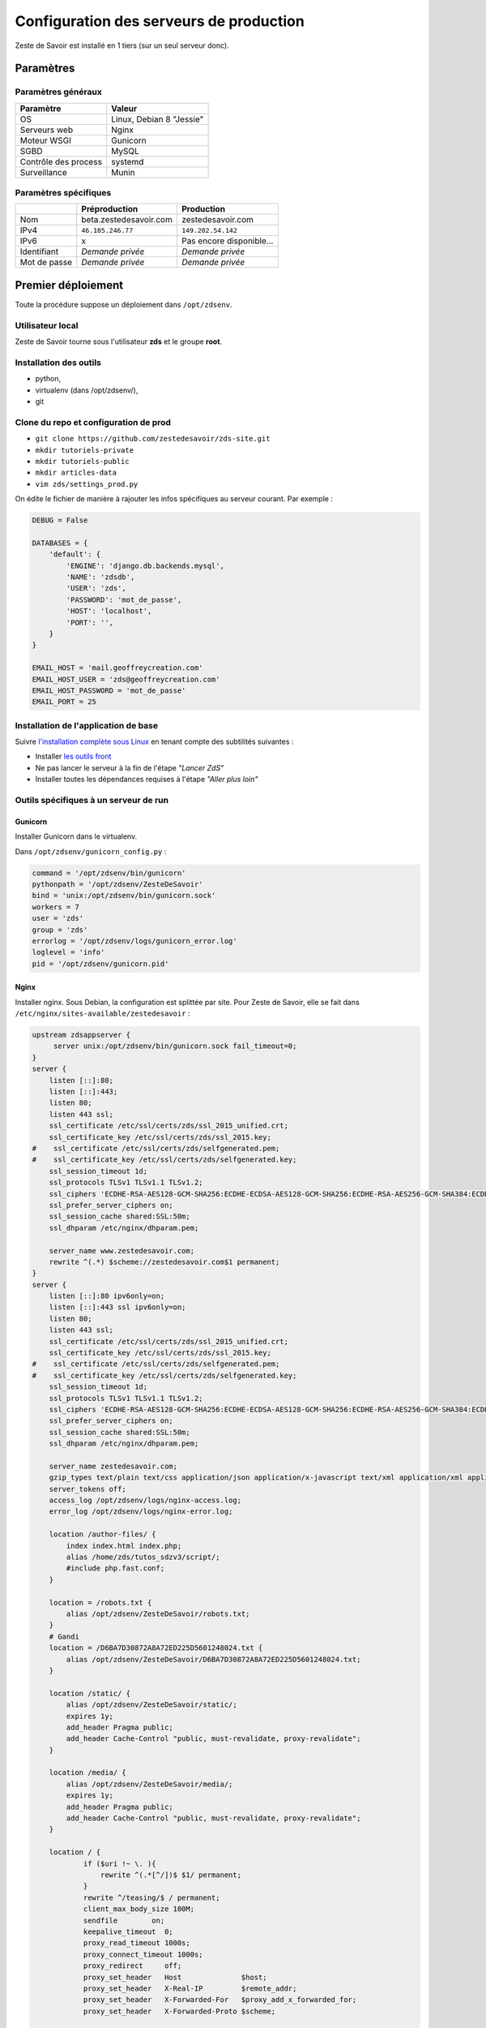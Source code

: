 ========================================
Configuration des serveurs de production
========================================

Zeste de Savoir est installé en 1 tiers (sur un seul serveur donc).

Paramètres
==========

Paramètres généraux
-------------------

+------------------------+----------------------------+
| Paramètre              | Valeur                     |
+========================+============================+
| OS                     | Linux, Debian 8 "Jessie"   |
+------------------------+----------------------------+
| Serveurs web           | Nginx                      |
+------------------------+----------------------------+
| Moteur WSGI            | Gunicorn                   |
+------------------------+----------------------------+
| SGBD                   | MySQL                      |
+------------------------+----------------------------+
| Contrôle des process   | systemd                    |
+------------------------+----------------------------+
| Surveillance           | Munin                      |
+------------------------+----------------------------+

Paramètres spécifiques
----------------------

+----------------+-----------------------------+-----------------------------+
|                | Préproduction               | Production                  |
+================+=============================+=============================+
| Nom            | beta.zestedesavoir.com      | zestedesavoir.com           |
+----------------+-----------------------------+-----------------------------+
| IPv4           | ``46.105.246.77``           | ``149.202.54.142``          |
+----------------+-----------------------------+-----------------------------+
| IPv6           | x                           | Pas encore disponible…      |
+----------------+-----------------------------+-----------------------------+
| Identifiant    | *Demande privée*            | *Demande privée*            |
+----------------+-----------------------------+-----------------------------+
| Mot de passe   | *Demande privée*            | *Demande privée*            |
+----------------+-----------------------------+-----------------------------+

Premier déploiement
===================

Toute la procédure suppose un déploiement dans ``/opt/zdsenv``.

Utilisateur local
-----------------

Zeste de Savoir tourne sous l'utilisateur **zds** et le groupe **root**.

Installation des outils
-----------------------

-  python,
-  virtualenv (dans /opt/zdsenv/),
-  git

Clone du repo et configuration de prod
--------------------------------------

-  ``git clone https://github.com/zestedesavoir/zds-site.git``
-  ``mkdir tutoriels-private``
-  ``mkdir tutoriels-public``
-  ``mkdir articles-data``
-  ``vim zds/settings_prod.py``

On édite le fichier de manière à rajouter les infos spécifiques au serveur courant. Par exemple :

.. code:: python

    DEBUG = False

    DATABASES = {
        'default': {
            'ENGINE': 'django.db.backends.mysql',
            'NAME': 'zdsdb',
            'USER': 'zds',
            'PASSWORD': 'mot_de_passe',
            'HOST': 'localhost',
            'PORT': '',
        }
    }

    EMAIL_HOST = 'mail.geoffreycreation.com'
    EMAIL_HOST_USER = 'zds@geoffreycreation.com'
    EMAIL_HOST_PASSWORD = 'mot_de_passe'
    EMAIL_PORT = 25

Installation de l'application de base
-------------------------------------

Suivre `l'installation complète sous Linux <backend-linux-install.html>`__ en tenant compte des subtilités suivantes :

-  Installer `les outils front <frontend-install.md>`__
-  Ne pas lancer le serveur à la fin de l'étape *"Lancer ZdS"*
-  Installer toutes les dépendances requises à l'étape *"Aller plus loin"*

Outils spécifiques à un serveur de run
--------------------------------------

Gunicorn
~~~~~~~~

Installer Gunicorn dans le virtualenv.

Dans ``/opt/zdsenv/gunicorn_config.py`` :

.. code:: python

    command = '/opt/zdsenv/bin/gunicorn'
    pythonpath = '/opt/zdsenv/ZesteDeSavoir'
    bind = 'unix:/opt/zdsenv/bin/gunicorn.sock'
    workers = 7
    user = 'zds'
    group = 'zds'
    errorlog = '/opt/zdsenv/logs/gunicorn_error.log'
    loglevel = 'info'
    pid = '/opt/zdsenv/gunicorn.pid'


Nginx
~~~~~

Installer nginx. Sous Debian, la configuration est splittée par site. Pour Zeste de Savoir, elle se fait dans ``/etc/nginx/sites-available/zestedesavoir`` :

.. code:: text

    upstream zdsappserver {
         server unix:/opt/zdsenv/bin/gunicorn.sock fail_timeout=0;
    }
    server {
        listen [::]:80;
        listen [::]:443;
        listen 80;
        listen 443 ssl;
        ssl_certificate /etc/ssl/certs/zds/ssl_2015_unified.crt;
        ssl_certificate_key /etc/ssl/certs/zds/ssl_2015.key;
    #    ssl_certificate /etc/ssl/certs/zds/selfgenerated.pem;
    #    ssl_certificate_key /etc/ssl/certs/zds/selfgenerated.key;
        ssl_session_timeout 1d;
        ssl_protocols TLSv1 TLSv1.1 TLSv1.2;
        ssl_ciphers 'ECDHE-RSA-AES128-GCM-SHA256:ECDHE-ECDSA-AES128-GCM-SHA256:ECDHE-RSA-AES256-GCM-SHA384:ECDHE-ECDSA-AES256-GCM-SHA384:DHE-RSA-AES128-GCM-SHA256:DHE-DSS-AES128-GCM-SHA256:kEDH+AESGCM:ECDHE-RSA-AES128-SHA256:ECDHE-ECDSA-AES128-SHA256:ECDHE-RSA-AES128-SHA:ECDHE-ECDSA-AES128-SHA:ECDHE-RSA-AES256-SHA384:ECDHE-ECDSA-AES256-SHA384:ECDHE-RSA-AES256-SHA:ECDHE-ECDSA-AES256-SHA:DHE-RSA-AES128-SHA256:DHE-RSA-AES128-SHA:DHE-DSS-AES128-SHA256:DHE-RSA-AES256-SHA256:DHE-DSS-AES256-SHA:DHE-RSA-AES256-SHA:!aNULL:!eNULL:!EXPORT:!DES:!RC4:!3DES:!MD5:!PSK';
        ssl_prefer_server_ciphers on;
        ssl_session_cache shared:SSL:50m;
        ssl_dhparam /etc/nginx/dhparam.pem;

        server_name www.zestedesavoir.com;
        rewrite ^(.*) $scheme://zestedesavoir.com$1 permanent;
    }
    server {
        listen [::]:80 ipv6only=on;
        listen [::]:443 ssl ipv6only=on;
        listen 80;
        listen 443 ssl;
        ssl_certificate /etc/ssl/certs/zds/ssl_2015_unified.crt;
        ssl_certificate_key /etc/ssl/certs/zds/ssl_2015.key;
    #    ssl_certificate /etc/ssl/certs/zds/selfgenerated.pem;
    #    ssl_certificate_key /etc/ssl/certs/zds/selfgenerated.key;
        ssl_session_timeout 1d;
        ssl_protocols TLSv1 TLSv1.1 TLSv1.2;
        ssl_ciphers 'ECDHE-RSA-AES128-GCM-SHA256:ECDHE-ECDSA-AES128-GCM-SHA256:ECDHE-RSA-AES256-GCM-SHA384:ECDHE-ECDSA-AES256-GCM-SHA384:DHE-RSA-AES128-GCM-SHA256:DHE-DSS-AES128-GCM-SHA256:kEDH+AESGCM:ECDHE-RSA-AES128-SHA256:ECDHE-ECDSA-AES128-SHA256:ECDHE-RSA-AES128-SHA:ECDHE-ECDSA-AES128-SHA:ECDHE-RSA-AES256-SHA384:ECDHE-ECDSA-AES256-SHA384:ECDHE-RSA-AES256-SHA:ECDHE-ECDSA-AES256-SHA:DHE-RSA-AES128-SHA256:DHE-RSA-AES128-SHA:DHE-DSS-AES128-SHA256:DHE-RSA-AES256-SHA256:DHE-DSS-AES256-SHA:DHE-RSA-AES256-SHA:!aNULL:!eNULL:!EXPORT:!DES:!RC4:!3DES:!MD5:!PSK';
        ssl_prefer_server_ciphers on;
        ssl_session_cache shared:SSL:50m;
        ssl_dhparam /etc/nginx/dhparam.pem;

        server_name zestedesavoir.com;
        gzip_types text/plain text/css application/json application/x-javascript text/xml application/xml application/xml+rss text/javascript;
        server_tokens off;
        access_log /opt/zdsenv/logs/nginx-access.log;
        error_log /opt/zdsenv/logs/nginx-error.log;

        location /author-files/ {
            index index.html index.php;
            alias /home/zds/tutos_sdzv3/script/;
            #include php.fast.conf;
        }

        location = /robots.txt {
            alias /opt/zdsenv/ZesteDeSavoir/robots.txt;
        }
        # Gandi
        location = /D6BA7D30872A8A72ED225D5601248024.txt {
            alias /opt/zdsenv/ZesteDeSavoir/D6BA7D30872A8A72ED225D5601248024.txt;
        }

        location /static/ {
            alias /opt/zdsenv/ZesteDeSavoir/static/;
            expires 1y;
            add_header Pragma public;
            add_header Cache-Control "public, must-revalidate, proxy-revalidate";
        }

        location /media/ {
            alias /opt/zdsenv/ZesteDeSavoir/media/;
            expires 1y;
            add_header Pragma public;
            add_header Cache-Control "public, must-revalidate, proxy-revalidate";
        }

        location / {
                if ($uri !~ \. ){
                    rewrite ^(.*[^/])$ $1/ permanent;
                }
                rewrite ^/teasing/$ / permanent;
                client_max_body_size 100M;
                sendfile        on;
                keepalive_timeout  0;
                proxy_read_timeout 1000s;
                proxy_connect_timeout 1000s;
                proxy_redirect     off;
                proxy_set_header   Host              $host;
                proxy_set_header   X-Real-IP         $remote_addr;
                proxy_set_header   X-Forwarded-For   $proxy_add_x_forwarded_for;
                proxy_set_header   X-Forwarded-Proto $scheme;

                add_header P3P 'CP="ALL DSP COR PSAa PSDa OUR NOR ONL UNI COM NAV"';
                add_header Strict-Transport-Security max-age=15768000;
                add_header Access-Control-Allow-Origin *;
                add_header X-Clacks-Overhead "GNU Terry Pratchett";

                if (!-f $request_filename) {
                    proxy_pass http://zdsappserver;
                    break;
                }

          }
        # Error pages
        error_page 500 502 503 504 /errors/500.html;
        #location = /500.html {
        #    root /opt/zdsenv/ZesteDeSavoir/templates/;
        #}
        location /errors/ {
            alias /opt/zdsenv/ZesteDeSavoir/errors/;
        }


        # Conf anti-exploit, source : https://www.howtoforge.com/nginx-how-to-block-exploits-sql-injections-file-injections-spam-user-agents-etc
        ## Block SQL injections
        set $block_sql_injections 0;
        if ($query_string ~ "union.*select.*\(") {
            set $block_sql_injections 1;
        }
        if ($query_string ~ "union.*all.*select.*") {
            set $block_sql_injections 1;
        }
        if ($query_string ~ "concat.*\(") {
            set $block_sql_injections 1;
        }
        if ($block_sql_injections = 1) {
            return 403;
        }

        ## Block file injections
        set $block_file_injections 0;
        if ($query_string ~ "[a-zA-Z0-9_]=http://") {
            set $block_file_injections 1;
        }
        if ($query_string ~ "[a-zA-Z0-9_]=(\.\.//?)+") {
            set $block_file_injections 1;
        }
        if ($query_string ~ "[a-zA-Z0-9_]=/([a-z0-9_.]//?)+") {
            set $block_file_injections 1;
        }
        if ($block_file_injections = 1) {
            return 403;
        }

        ## Block common exploits
        set $block_common_exploits 0;
        if ($query_string ~ "(<|%3C).*script.*(>|%3E)") {
            set $block_common_exploits 1;
        }
        if ($query_string ~ "GLOBALS(=|\[|\%[0-9A-Z]{0,2})") {
            set $block_common_exploits 1;
        }
        if ($query_string ~ "_REQUEST(=|\[|\%[0-9A-Z]{0,2})") {
            set $block_common_exploits 1;
        }
        if ($query_string ~ "proc/self/environ") {
            set $block_common_exploits 1;
        }
        if ($query_string ~ "mosConfig_[a-zA-Z_]{1,21}(=|\%3D)") {
            set $block_common_exploits 1;
        }
        if ($query_string ~ "base64_(en|de)code\(.*\)") {
            set $block_common_exploits 1;
        }
        if ($block_common_exploits = 1) {
            return 403;
        }

        ## Block spam
        set $block_spam 0;
        if ($query_string ~ "\b(ultram|unicauca|valium|viagra|vicodin|xanax|ypxaieo)\b") {
            set $block_spam 1;
        }
        if ($query_string ~ "\b(erections|hoodia|huronriveracres|impotence|levitra|libido)\b") {
            set $block_spam 1;
        }
        if ($query_string ~ "\b(ambien|blue\spill|cialis|cocaine|ejaculation|erectile)\b") {
            set $block_spam 1;
        }
        if ($query_string ~ "\b(lipitor|phentermin|pro[sz]ac|sandyauer|tramadol|troyhamby)\b") {
            set $block_spam 1;
        }
        if ($block_spam = 1) {
            return 403;
        }

        ## Block user agents
        set $block_user_agents 0;

        # Don't disable wget if you need it to run cron jobs!
        #if ($http_user_agent ~ "Wget") {
        #    set $block_user_agents 1;
        #}

        # Disable Akeeba Remote Control 2.5 and earlier
        if ($http_user_agent ~ "Indy Library") {
            set $block_user_agents 1;
        }

        # Common bandwidth hoggers and hacking tools.
        if ($http_user_agent ~ "libwww-perl") {
            set $block_user_agents 1;
        }
        if ($http_user_agent ~ "GetRight") {
            set $block_user_agents 1;
        }
        if ($http_user_agent ~ "GetWeb!") {
            set $block_user_agents 1;
        }
        if ($http_user_agent ~ "Go!Zilla") {
            set $block_user_agents 1;
        }
        if ($http_user_agent ~ "Download Demon") {
            set $block_user_agents 1;
        }
        if ($http_user_agent ~ "Go-Ahead-Got-It") {
            set $block_user_agents 1;
        }
        if ($http_user_agent ~ "TurnitinBot") {
            set $block_user_agents 1;
        }
        if ($http_user_agent ~ "GrabNet") {
            set $block_user_agents 1;
        }
        # SpaceFox: adds HTTrack
        if ($http_user_agent ~ "HTTrack") {
            set $block_user_agents 1;
        }


        if ($block_user_agents = 1) {
            return 403;
        }

    }

    server{
        server_name uploads.zestedesavoir.com;
        root /home/zds/tutos_sdzv3/images_distantes;
        index index.html index.htm;
    }


La configuration de la page de maintenance, quant à elle, se fait dans ``/etc/nginx/sites-available/zds-maintenance`` :

.. code:: text

    server {
        listen [::]:80 ipv6only=on;
        listen [::]:443 ssl ipv6only=on;
        listen 80;
        listen 443 ssl;
        ssl_certificate /etc/ssl/certs/zds/ssl_2015_unified.crt;
        ssl_certificate_key /etc/ssl/certs/zds/ssl_2015.key;
        ssl_protocols TLSv1 TLSv1.1 TLSv1.2;
        ssl_ciphers HIGH:!aNULL:!MD5;

            server_name zestedesavoir.com www.zestedesavoir.com;
            gzip_types text/plain text/css application/json application/x-javascript text/xml application/xml application/xml+rss text/javascript;
            access_log off;
            access_log /opt/zdsenv/logs/nginx-access.log;
            error_log /opt/zdsenv/logs/nginx-error.log;
            root /opt/zdsenv/ZesteDeSavoir;

            location /errors/css {
            }

            location /errors/images {
            }

            location / {
                    return 503;
            }

            error_page 503 @maintenance;
            location @maintenance  {
                    rewrite ^.*$ /errors/maintenance.html break;
            }
    }


Solr
~~~~

`Voir la documentation de Solr <install-solr.html>`.

Supervisor
~~~~~~~~~~

Installer supervisor.

Créer deux configurations :

Configuration ZdS
^^^^^^^^^^^^^^^^^

Les confs dans ``/etc/systemd/system/zds.service`` et ``/etc/systemd/system/zds.socket`` permet de lancer le serveur applicatif de Zeste de Savoir (Gunicorn) à l'aide de ``systemctl start zds.{service,socket}`` et l'arrêter avec ``systemctl stop zds.{service,socket}``.

.. code:: text

    [Unit]
    Description=Zeste de Savoir
    Requires=zds.socket
    After=network.target

    [Service]
    PIDFile=/run/gunicorn/pid
    User=zds
    Group=zds
    WorkingDirectory=/opt/zdsenv
    # ExecStart=/opt/zdsenv/bin/gunicorn --pid /run/gunicorn/pid -c /opt/zdsenv/gunicorn_config.py zds.wsgi
    ExecStart=/opt/zdsenv/bin/gunicorn -c /opt/zdsenv/gunicorn_config.py zds.wsgi
    ExecReload=/bin/kill -s HUP $MAINPID
    ExecStop=/bin/kill -s TERM $MAINPID
    PrivateTmp=true

    [Install]
    WantedBy=multi-user.target


.. code:: text

    [Unit]
    Description=ZdS Gunicorn socket

    [Socket]
    #ListenStream=/run/gunicorn/socket
    ListenStream=/opt/zdsenv/bin/gunicorn.sock
    ListenStream=0.0.0.0:9000
    ListenStream=[::]:8000

    [Install]
    WantedBy=sockets.target

Configuration Solr
^^^^^^^^^^^^^^^^^^

La conf dans ``/etc/systemd/system/solr.service`` permet de lancer Solr à l'aide de ``systemctl start solr`` et l'arrêter avec ``systemctl stop solr``.

.. code:: text

    [Unit]
    Description=SolR ZdS
    After=syslog.target network.target remote-fs.target nss-lookup.target

    [Service]
    PIDFile=/run/solrzds/pid
    WorkingDirectory=/opt/zdsenv/apache-solr/example/
    ExecStart=/usr/bin/java -jar start.jar
    User=zds
    Group=zds
    ExecReload=/bin/kill -s HUP $MAINPID
    ExecStop=/bin/kill -s QUIT $MAINPID
    PrivateTmp=true

    [Install]
    WantedBy=multi-user.target

Munin
~~~~~

Configuration générale
^^^^^^^^^^^^^^^^^^^^^^

Installer le noeud Munin : ``apt-get install munin-node``.

On obtient les suggestions de plugins à installer avec ``munin-node-configure --suggest`` et les commandes à lancer pour les activer via ``munin-node-configure --shell``.

Pour l'instant le serveur de graphe est fourni par SpaceFox et `est visible ici <http://munin.kisai.info>`__. Seul SpaceFox peut mettre à jour cette configuration. Le serveur de graphe accède au serveur en SSH avec cette clé publique :

.. code:: text

    ssh-rsa AAAAB3NzaC1yc2EAAAADAQABAAABAQDBsfYaz5d4wtyTM0Xx1TjpJt0LuZ2Il9JZD2+s4hNQToNBaqT3aafG1SuHuQkqjvIQrI28NEkjALQIp4zD7BOeeW9QlAwE7uiebi3FcwLfaPFwq5qvnpyOSmbktCjHX24a14ozgDPY5diPkOsyMdEYz/KTybSvFvgUjzUSCLBQ2EWj0CBktY6cFC45pvVCsdd/ToDsEVbhixyNmlOMc+FB/oT8CC6ZoDezSXQGaO51/zLS8l4ieBIcB4tK3JdJI+fFv5FJsfgMK+DbNV4pikw9qEZJlASQCU69L+YR7MxTXNCqRyQ1Z4qxH4ZdPELmNOoMB8dHxxBX7TGP+Hvpm3AH munin@Yog-Sothoth

Configuration spécifique à ZdS
^^^^^^^^^^^^^^^^^^^^^^^^^^^^^^

Créer les liens vers le plugin Django-Munin :

.. code:: bash

    ln -s /usr/share/munin/plugins/django.py /etc/munin/plugins/zds_active_sessions
    ln -s /usr/share/munin/plugins/django.py /etc/munin/plugins/zds_active_users
    ln -s /usr/share/munin/plugins/django.py /etc/munin/plugins/zds_db_performance
    ln -s /usr/share/munin/plugins/django.py /etc/munin/plugins/zds_total_articles
    ln -s /usr/share/munin/plugins/django.py /etc/munin/plugins/zds_total_mps
    ln -s /usr/share/munin/plugins/django.py /etc/munin/plugins/zds_total_posts
    ln -s /usr/share/munin/plugins/django.py /etc/munin/plugins/zds_total_sessions
    ln -s /usr/share/munin/plugins/django.py /etc/munin/plugins/zds_total_topics
    ln -s /usr/share/munin/plugins/django.py /etc/munin/plugins/zds_total_tutorials
    ln -s /usr/share/munin/plugins/django.py /etc/munin/plugins/zds_total_users

Ajouter les métriques suivantes au fichier ``/etc/munin/plugin-conf.d/munin-node`` :

.. code:: text

    [zds_db_performance]
    env.url http://zestedesavoir.com/munin/db_performance/
    env.graph_category zds

    [zds_total_users]
    env.url http://zestedesavoir.com/munin/total_users/
    env.graph_category zds

    [zds_active_users]
    env.url http://zestedesavoir.com/munin/active_users/
    env.graph_category zds

    [zds_total_sessions]
    env.url http://zestedesavoir.com/munin/total_sessions/
    env.graph_category zds

    [zds_active_sessions]
    env.url http://zestedesavoir.com/munin/active_sessions/
    env.graph_category zds

    [zds_total_topics]
    env.url http://www.zestedesavoir.com/munin/total_topics/
    env.graph_category zds

    [zds_total_posts]
    env.url http://www.zestedesavoir.com/munin/total_posts/
    env.graph_category zds

    [zds_total_mps]
    env.url http://www.zestedesavoir.com/munin/total_mps/
    env.graph_category zds

    [zds_total_tutorials]
    env.url http://www.zestedesavoir.com/munin/total_tutorials/
    env.graph_category zds

    [zds_total_articles]
    env.url http://www.zestedesavoir.com/munin/total_articles/
    env.graph_category zds

Mise à jour d'une instance existante
====================================

`Allez jeter un coup d'oeil à notre script de déploiement <https://github.com/zestedesavoir/zds-site/blob/dev/scripts/update_and_deploy.sh>` ! ;) (lequel appelle `le véritable script de déploiement <https://github.com/zestedesavoir/zds-site/blob/dev/scripts/deploy.sh>`).

Personnalisation d'une instance
===============================

Il est possible de personnaliser ZdS pour n'importe quel site communautaire de partage. Un ensemble de paramètres est disponible dans le fichier ``settings.py`` via un dictionnaire. Vous pourrez donc écraser ces variables par défaut dans votre fichier ``settings_prod.py``. Le dictionnaire de variables relatives au site est donc le suivant :

.. sourcecode:: python

    ZDS_APP = {
        'site': {
            'name': u"ZesteDeSavoir",
            'litteral_name': u"Zeste de Savoir",
            'slogan': u"Zeste de Savoir, la connaissance pour tous et sans pépins",
            'abbr': u"zds",
            'url': u"http://127.0.0.1:8000",
            'dns': u"zestedesavoir.com",
            'email_contact': u"communication@zestedesavoir.com",
            'email_noreply': u"noreply@zestedesavoir.com",
            'repository': u"https://github.com/zestedesavoir/zds-site",
            'short_description': u"",
            'long_description': u"Zeste de Savoir est un site de partage de connaissances "
                                u"sur lequel vous trouverez des tutoriels de tous niveaux, "
                                u"des articles et des forums d'entraide animés par et pour "
                                u"la communauté.",
            'year': u"2014",
            'association': {
                'name': u"Zeste de Savoir",
                'fee': u"30 €",
                'email': u"association@zestedesavoir.com",
                'email_ca': u"ca-zeste-de-savoir@googlegroups.com"
            },
            'licenses': {
                'logo': {
                    'code': u"CC-BY",
                    'title': u"Creative Commons License",
                    'description': u"Licence Creative Commons Attribution - Pas d’Utilisation Commerciale - "
                                u"Partage dans les Mêmes Conditions 4.0 International.",
                    'url_image': u"http://i.creativecommons.org/l/by-nc-sa/4.0/80x15.png",
                    'url_license': u"http://creativecommons.org/licenses/by-nc-sa/4.0/",
                    'author': u"MaxRoyo"
                },
                'cookies': {
                    'code': u"CC-BY",
                    'title': u"Licence Creative Commons",
                    'description': u"licence Creative Commons Attribution 4.0 International",
                    'url_image': u"http://i.creativecommons.org/l/by-nc-sa/4.0/80x15.png",
                    'url_license': u"http://creativecommons.org/licenses/by-nc-sa/4.0/"
                },
                'source': {
                    'code': u"GPL v3",
                    'url_license': u"http://www.gnu.org/licenses/gpl-3.0.html",
                    'provider_name': u"Progdupeupl",
                    'provider_url': u"http://pdp.microjoe.org/",
                },
                'licence_info_title': u'http://zestedesavoir.com/tutoriels/281/le-droit-dauteur-creative-commons-et-les-licences-sur-zeste-de-savoir/',
                'licence_info_link': u'Le droit d\'auteur, Creative Commons et les licences sur Zeste de Savoir'
            },
            'hosting': {
                'name': u"OVH",
                'address': u"2 rue Kellermann - 59100 Roubaix - France"
            },
            'social': {
                'facebook': u'https://www.facebook.com/ZesteDeSavoir',
                'twitter': u'https://twitter.com/ZesteDeSavoir',
                'googleplus': u'https://plus.google.com/u/0/107033688356682807298'
            },
            'cnil': u"1771020",
        },
        'member': {
            'bot_account': u"admin",
            'anonymous_account': u"anonymous",
            'external_account': u"external",
            'bot_group': u'bot',
            'members_per_page': 100,
        },
        'gallery': {
            'image_max_size': 1024 * 1024,
        },
        'article': {
            'home_number': 5,
            'repo_path': os.path.join(SITE_ROOT, 'articles-data')
        },
        'tutorial': {
            'repo_path': os.path.join(SITE_ROOT, 'tutoriels-private'),
            'repo_public_path': os.path.join(SITE_ROOT, 'tutoriels-public'),
            'default_license_pk': 7,
            'home_number': 5,
            'helps_per_page': 20
        },
        'forum': {
            'posts_per_page': 21,
            'topics_per_page': 21,
            'spam_limit_seconds': 60 * 15,
            'spam_limit_participant': 2,
            'followed_topics_per_page': 21,
            'beta_forum_id': 1,
            'max_post_length': 1000000,
            'top_tag_max': 5,
        },
        'paginator':{
            'folding_limit': 4
        }
    }
